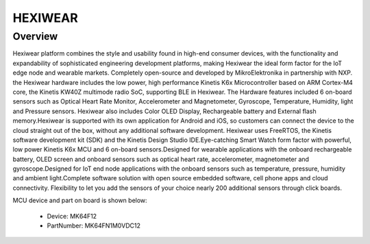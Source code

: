 .. _hexiwear:

HEXIWEAR
####################

Overview
********

Hexiwear platform combines the style and usability found in high-end consumer devices, with the functionality and expandability of sophisticated engineering development platforms, making Hexiwear the ideal form factor for the IoT edge node and wearable markets. Completely open-source and developed by MikroElektronika in partnership with NXP. the Hexiwear hardware includes the low power, high performance Kinetis K6x Microcontroller based on ARM Cortex-M4 core, the Kinetis KW40Z multimode radio SoC, supporting BLE in Hexiwear. The Hardware features included 6 on-board sensors such as Optical Heart Rate Monitor, Accelerometer and Magnetometer, Gyroscope, Temperature, Humidity, light and Pressure sensors. Hexiwear also includes Color OLED Display, Rechargeable battery and External flash memory.Hexiwear is supported with its own application for Android and iOS, so customers can connect the device to the cloud straight out of the box, without any additional software development. Hexiwear uses FreeRTOS, the Kinetis software development kit (SDK) and the Kinetis Design Studio IDE.Eye-catching Smart Watch form factor with powerful, low power Kinetis K6x MCU and 6 on-board sensors.Designed for wearable applications with the onboard rechargeable battery, OLED screen and onboard sensors such as optical heart rate, accelerometer, magnetometer and gyroscope.Designed for IoT end node applications with the onboard sensors such as temperature, pressure, humidity and ambient light.Complete software solution with open source embedded software, cell phone apps and cloud connectivity. Flexibility to let you add the sensors of your choice nearly 200 additional sensors through click boards.


.. image:: ./hexiwear.png
   :width: 240px
   :align: center
   :alt: HEXIWEAR

MCU device and part on board is shown below:

 - Device: MK64F12
 - PartNumber: MK64FN1M0VDC12


